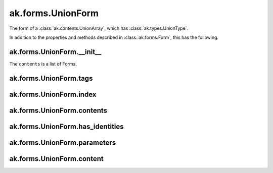 ak.forms.UnionForm
------------------

The form of a :class:`ak.contents.UnionArray`, which has :class:`ak.types.UnionType`.

In addition to the properties and methods described in :class:`ak.forms.Form`,
this has the following.

ak.forms.UnionForm.__init__
===========================

.. py:method:: ak.forms.UnionForm.__init__(tags, index, contents, has_identities=False, parameters=None)

The ``contents`` is a list of Forms.

ak.forms.UnionForm.tags
=======================

.. py:attribute:: ak.forms.UnionForm.tags

ak.forms.UnionForm.index
========================

.. py:attribute:: ak.forms.UnionForm.index

ak.forms.UnionForm.contents
===========================

.. py:attribute:: ak.forms.UnionForm.contents

ak.forms.UnionForm.has_identities
=================================

.. py:attribute:: ak.forms.UnionForm.has_identities

ak.forms.UnionForm.parameters
=============================

.. py:attribute:: ak.forms.UnionForm.parameters

ak.forms.UnionForm.content
===========================

.. py:method:: ak.forms.UnionForm.content(index)
